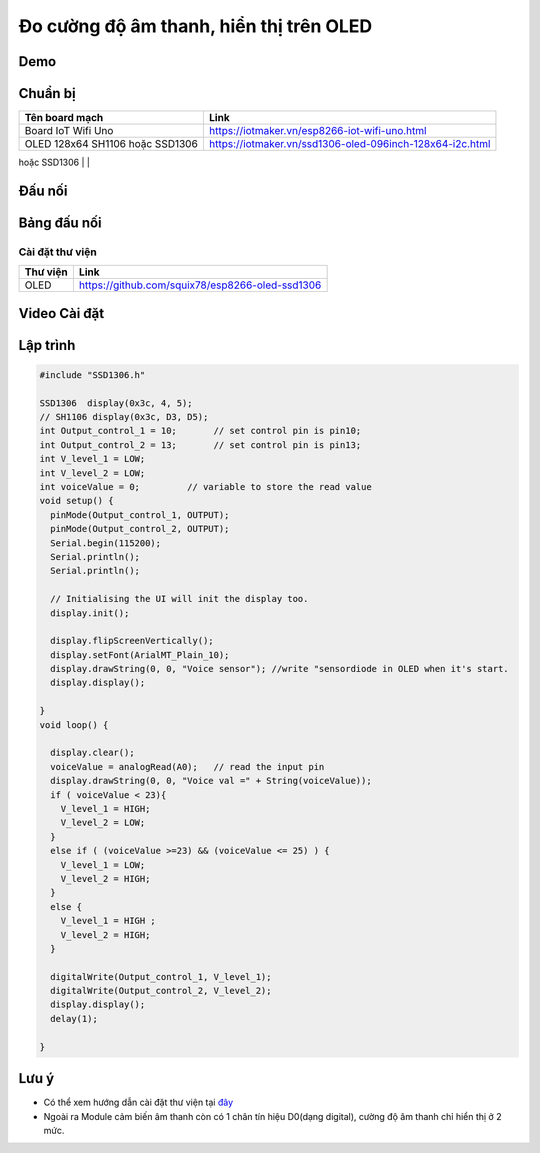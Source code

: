 Đo cường độ âm thanh, hiển thị trên OLED
---------------------------------------

Demo
====

.. youtube:: https://www.youtube.com/watch?v=Jslzw9pstok

Chuẩn bị
========

+--------------------+----------------------------------------------------------+
| **Tên board mạch** | **Link**                                                 |
+====================+==========================================================+
| Board IoT Wifi Uno | https://iotmaker.vn/esp8266-iot-wifi-uno.html            |
+--------------------+----------------------------------------------------------+
| OLED 128x64 SH1106 | https://iotmaker.vn/ssd1306-oled-096inch-128x64-i2c.html |
| hoặc SSD1306       |                                                          |
+--------------------+----------------------------------------------------------+
| Cảm biến âm thanh  | https://iotmaker.vn/cam-bien-am-thanh.html               |
|                    |                                                          |
+====================+==========================================================+

Đấu nối
=======

.. image:: ../_static/projects/voice-sensor.jpg

Bảng đấu nối
=============
+-------------------------+--------------------+
| **Module voice sensor** | **Board esp8266** |
+==============================================+
|           A0            |      ADC          |
+----------------------------------------------+
|           G             |      GND          |
+----------------------------------------------+
|           +            |       5V           |
+----------------------------------------------+
================
Cài đặt thư viện
================

+--------------------+----------------------------------------------------------+
| **Thư viện**       | **Link**                                                 |
+====================+==========================================================+
| OLED               | https://github.com/squix78/esp8266-oled-ssd1306          |
+--------------------+----------------------------------------------------------+

Video Cài đặt
=============

.. youtube:: https://www.youtube.com/watch?v=bkH-wATlyNU

Lập trình
=========

.. code:: cpp


	#include "SSD1306.h"

	SSD1306  display(0x3c, 4, 5);
	// SH1106 display(0x3c, D3, D5);
	int Output_control_1 = 10;       // set control pin is pin10;
	int Output_control_2 = 13;       // set control pin is pin13;
	int V_level_1 = LOW;
	int V_level_2 = LOW;
	int voiceValue = 0;         // variable to store the read value
	void setup() {
	  pinMode(Output_control_1, OUTPUT);
	  pinMode(Output_control_2, OUTPUT);
	  Serial.begin(115200);
	  Serial.println();
	  Serial.println();

	  // Initialising the UI will init the display too.
	  display.init();

	  display.flipScreenVertically();
	  display.setFont(ArialMT_Plain_10);
	  display.drawString(0, 0, "Voice sensor"); //write "sensordiode in OLED when it's start.
	  display.display();
	  
	}
	void loop() {
	 
	  display.clear();
	  voiceValue = analogRead(A0);   // read the input pin
	  display.drawString(0, 0, "Voice val =" + String(voiceValue));
	  if ( voiceValue < 23){
	    V_level_1 = HIGH;
	    V_level_2 = LOW;
	  } 
	  else if ( (voiceValue >=23) && (voiceValue <= 25) ) {
	    V_level_1 = LOW;
	    V_level_2 = HIGH;
	  }
	  else {
	    V_level_1 = HIGH ;
	    V_level_2 = HIGH;    
	  }
	  
	  digitalWrite(Output_control_1, V_level_1);
	  digitalWrite(Output_control_2, V_level_2);
	  display.display();
	  delay(1);

	}

Lưu ý
=====

* Có thể xem hướng dẫn cài đặt thư viện tại `đây <https://www.arduino.cc/en/guide/libraries>`_
* Ngoài ra Module cảm biến âm thanh còn có 1 chân tín hiệu D0(dạng digital), cường độ âm thanh chỉ hiển thị ở 2 mức.

